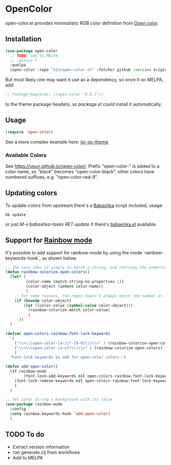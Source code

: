 * OpenColor

  open-color.el provides minimalistic RGB color definition from [[https://yeun.github.io/open-color/][Open color]].

** Installation

   #+BEGIN_SRC emacs-lisp
     (use-package open-color
       ;; TODO: add to MELPA
       ;; :ensure t
       :quelpa
       (open-color :repo "a13/open-color.el" :fetcher github :version original))
   #+END_SRC

   But most likely one may want it use as a dependency, so once it on MELPA, add

   #+BEGIN_SRC emacs-lisp
     ;; Package-Requires: ((open-color "0.0.1"))
   #+END_SRC

   to the theme package headers, so /package.el/ could install it automatically.

** Usage

   #+BEGIN_SRC emacs-lisp
     (require 'open-color)
   #+END_SRC

   See a more complex example here: [[https://github.com/a13/lor-theme/blob/master/lor-oc-theme.el][lor-oc-theme]]

*** Available Colors
    See https://yeun.github.io/open-color/.
    Prefix  "open-color-" is added to a color name, so "black" becomes "open-color-black",  other colors have numbered suffixes, e.g. "open-color-red-9".

** Updating colors
   To update colors from upstream there's a [[https://babashka.org/][Babashka]] script included, usage:

   #+BEGIN_SRC shell
     bb update
   #+END_SRC

   or just /M-x babashka-tasks RET update/ if there's [[https://github.com/licht1stein/babashka.el][babashka.el]] available.

** Support for [[https://github.com/emacsmirror/rainbow-mode][Rainbow mode]]

It's possible to add support for rainbow-mode by using the mode `rainbow-keywords-hook`, as shown below.


   #+BEGIN_SRC emacs-lisp
     ;; The core idea is simply to match a string, and retrieve the underlying lisp object with that name to use its value for colortizaton.
     (defun rainbow-colorize-open-colors()
       (let* (
              (color-name (match-string-no-properties 1))
              (color-object (intern color-name))
              )
         ;; For some reasons, the regex doesn't always match the number at the end, so check if the object is actually bound
         (if (boundp color-object)
             (let ((color-value (symbol-value color-object)))
               (rainbow-colorize-match color-value)
               )
           ))
       )

     (defvar open-colors-rainbow-font-lock-keywords
       '(
         ("\\<\\(open-color-[a-z]*-[0-9]\\)\\>" 1 (rainbow-colorize-open-colors) )
         ("\\<\\(open-color-[a-z]*\\)\\>" 1 (rainbow-colorize-open-colors) ) 
         )
       "Font-lock keywords to add for open-color colors.")

     (defun add-open-color()
       (if rainbow-mode
             (font-lock-add-keywords nil open-colors-rainbow-font-lock-keywords 'end)
         (font-lock-remove-keywords nil open-colors-rainbow-font-lock-keywords)
         )
       )

     ;; Set color string's background with its value 
     (use-package rainbow-mode
       :config
       (setq rainbow-keywords-hook 'add-open-color)
       )
   #+END_SRC
   
** TODO To do
   - Extract version information
   - run generate.clj from workflows
   - Add to MELPA
